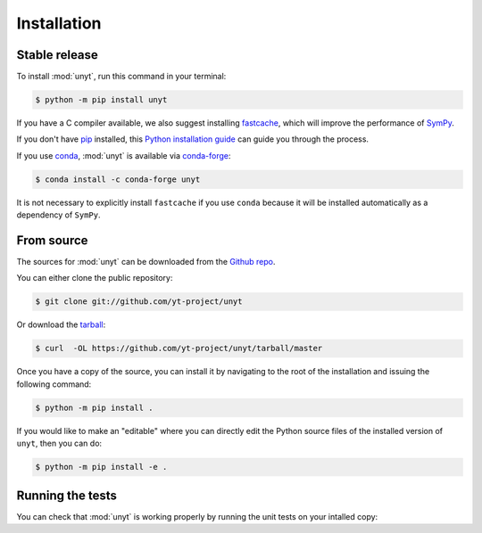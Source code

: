 .. highlight:: shell

============
Installation
============


Stable release
--------------

To install :mod:`unyt`, run this command in your terminal:

.. code-block:: console

    $ python -m pip install unyt

If you have a C compiler available, we also suggest installing `fastcache`_,
which will improve the performance of `SymPy`_.

If you don't have `pip`_ installed, this `Python installation guide`_ can guide
you through the process.

If you use `conda`_, :mod:`unyt` is available via `conda-forge`_:

.. code-block:: console

   $ conda install -c conda-forge unyt

It is not necessary to explicitly install ``fastcache`` if you use ``conda``
because it will be installed automatically as a dependency of ``SymPy``.

.. _pip: https://pip.pypa.io
.. _Python installation guide: http://docs.python-guide.org/en/latest/starting/installation/
.. _fastcache: https://github.com/pbrady/fastcache
.. _SymPy: http://sympy.org/
.. _conda: https://conda.io/
.. _conda-forge: https://conda-forge.org/

From source
-----------

The sources for :mod:`unyt` can be downloaded from the `Github repo`_.

You can either clone the public repository:

.. code-block:: console

    $ git clone git://github.com/yt-project/unyt

Or download the `tarball`_:

.. code-block:: console

    $ curl  -OL https://github.com/yt-project/unyt/tarball/master

Once you have a copy of the source, you can install it by navigating to the root of the installation and issuing the following command:

.. code-block:: console

    $ python -m pip install .

If you would like to make an "editable" where you can directly edit the
Python source files of the installed version of ``unyt``, then you can do:

.. code-block:: console

    $ python -m pip install -e .

.. _Github repo: https://github.com/yt-project/unyt
.. _tarball: https://github.com/yt-project/unyt/tarball/master

Running the tests
-----------------

You can check that :mod:`unyt` is working properly by running the unit tests
on your intalled copy:

.. doctest::

  >>> import unyt
  >>> unyt.test()  # doctest: +SKIP
